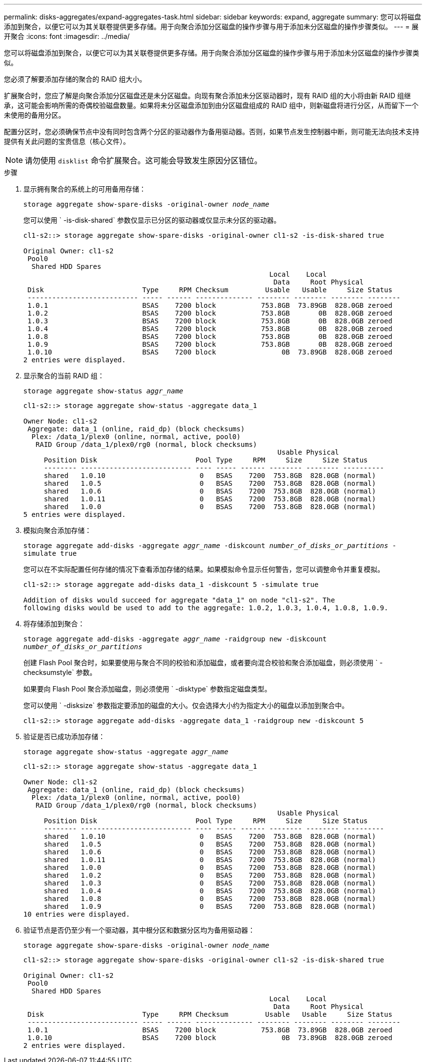 ---
permalink: disks-aggregates/expand-aggregates-task.html 
sidebar: sidebar 
keywords: expand, aggregate 
summary: 您可以将磁盘添加到聚合，以便它可以为其关联卷提供更多存储。用于向聚合添加分区磁盘的操作步骤与用于添加未分区磁盘的操作步骤类似。 
---
= 展开聚合
:icons: font
:imagesdir: ../media/


[role="lead"]
您可以将磁盘添加到聚合，以便它可以为其关联卷提供更多存储。用于向聚合添加分区磁盘的操作步骤与用于添加未分区磁盘的操作步骤类似。

您必须了解要添加存储的聚合的 RAID 组大小。

扩展聚合时，您应了解是向聚合添加分区磁盘还是未分区磁盘。向现有聚合添加未分区驱动器时，现有 RAID 组的大小将由新 RAID 组继承，这可能会影响所需的奇偶校验磁盘数量。如果将未分区磁盘添加到由分区磁盘组成的 RAID 组中，则新磁盘将进行分区，从而留下一个未使用的备用分区。

配置分区时，您必须确保节点中没有同时包含两个分区的驱动器作为备用驱动器。否则，如果节点发生控制器中断，则可能无法向技术支持提供有关此问题的宝贵信息（核心文件）。

[NOTE]
====
请勿使用 `disklist` 命令扩展聚合。这可能会导致发生原因分区错位。

====
.步骤
. 显示拥有聚合的系统上的可用备用存储：
+
`storage aggregate show-spare-disks -original-owner _node_name_`

+
您可以使用 ` -is-disk-shared` 参数仅显示已分区的驱动器或仅显示未分区的驱动器。

+
[listing]
----
cl1-s2::> storage aggregate show-spare-disks -original-owner cl1-s2 -is-disk-shared true

Original Owner: cl1-s2
 Pool0
  Shared HDD Spares
                                                            Local    Local
                                                             Data     Root Physical
 Disk                        Type     RPM Checksum         Usable   Usable     Size Status
 --------------------------- ----- ------ -------------- -------- -------- -------- --------
 1.0.1                       BSAS    7200 block           753.8GB  73.89GB  828.0GB zeroed
 1.0.2                       BSAS    7200 block           753.8GB       0B  828.0GB zeroed
 1.0.3                       BSAS    7200 block           753.8GB       0B  828.0GB zeroed
 1.0.4                       BSAS    7200 block           753.8GB       0B  828.0GB zeroed
 1.0.8                       BSAS    7200 block           753.8GB       0B  828.0GB zeroed
 1.0.9                       BSAS    7200 block           753.8GB       0B  828.0GB zeroed
 1.0.10                      BSAS    7200 block                0B  73.89GB  828.0GB zeroed
2 entries were displayed.
----
. 显示聚合的当前 RAID 组：
+
`storage aggregate show-status _aggr_name_`

+
[listing]
----
cl1-s2::> storage aggregate show-status -aggregate data_1

Owner Node: cl1-s2
 Aggregate: data_1 (online, raid_dp) (block checksums)
  Plex: /data_1/plex0 (online, normal, active, pool0)
   RAID Group /data_1/plex0/rg0 (normal, block checksums)
                                                              Usable Physical
     Position Disk                        Pool Type     RPM     Size     Size Status
     -------- --------------------------- ---- ----- ------ -------- -------- ----------
     shared   1.0.10                       0   BSAS    7200  753.8GB  828.0GB (normal)
     shared   1.0.5                        0   BSAS    7200  753.8GB  828.0GB (normal)
     shared   1.0.6                        0   BSAS    7200  753.8GB  828.0GB (normal)
     shared   1.0.11                       0   BSAS    7200  753.8GB  828.0GB (normal)
     shared   1.0.0                        0   BSAS    7200  753.8GB  828.0GB (normal)
5 entries were displayed.
----
. 模拟向聚合添加存储：
+
`storage aggregate add-disks -aggregate _aggr_name_ -diskcount _number_of_disks_or_partitions_ -simulate true`

+
您可以在不实际配置任何存储的情况下查看添加存储的结果。如果模拟命令显示任何警告，您可以调整命令并重复模拟。

+
[listing]
----
cl1-s2::> storage aggregate add-disks data_1 -diskcount 5 -simulate true

Addition of disks would succeed for aggregate "data_1" on node "cl1-s2". The
following disks would be used to add to the aggregate: 1.0.2, 1.0.3, 1.0.4, 1.0.8, 1.0.9.
----
. 将存储添加到聚合：
+
`storage aggregate add-disks -aggregate _aggr_name_ -raidgroup new -diskcount _number_of_disks_or_partitions_`

+
创建 Flash Pool 聚合时，如果要使用与聚合不同的校验和添加磁盘，或者要向混合校验和聚合添加磁盘，则必须使用 ` -checksumstyle` 参数。

+
如果要向 Flash Pool 聚合添加磁盘，则必须使用 ` -disktype` 参数指定磁盘类型。

+
您可以使用 ` -disksize` 参数指定要添加的磁盘的大小。仅会选择大小约为指定大小的磁盘以添加到聚合中。

+
[listing]
----
cl1-s2::> storage aggregate add-disks -aggregate data_1 -raidgroup new -diskcount 5
----
. 验证是否已成功添加存储：
+
`storage aggregate show-status -aggregate _aggr_name_`

+
[listing]
----
cl1-s2::> storage aggregate show-status -aggregate data_1

Owner Node: cl1-s2
 Aggregate: data_1 (online, raid_dp) (block checksums)
  Plex: /data_1/plex0 (online, normal, active, pool0)
   RAID Group /data_1/plex0/rg0 (normal, block checksums)
                                                              Usable Physical
     Position Disk                        Pool Type     RPM     Size     Size Status
     -------- --------------------------- ---- ----- ------ -------- -------- ----------
     shared   1.0.10                       0   BSAS    7200  753.8GB  828.0GB (normal)
     shared   1.0.5                        0   BSAS    7200  753.8GB  828.0GB (normal)
     shared   1.0.6                        0   BSAS    7200  753.8GB  828.0GB (normal)
     shared   1.0.11                       0   BSAS    7200  753.8GB  828.0GB (normal)
     shared   1.0.0                        0   BSAS    7200  753.8GB  828.0GB (normal)
     shared   1.0.2                        0   BSAS    7200  753.8GB  828.0GB (normal)
     shared   1.0.3                        0   BSAS    7200  753.8GB  828.0GB (normal)
     shared   1.0.4                        0   BSAS    7200  753.8GB  828.0GB (normal)
     shared   1.0.8                        0   BSAS    7200  753.8GB  828.0GB (normal)
     shared   1.0.9                        0   BSAS    7200  753.8GB  828.0GB (normal)
10 entries were displayed.
----
. 验证节点是否仍至少有一个驱动器，其中根分区和数据分区均为备用驱动器：
+
`storage aggregate show-spare-disks -original-owner _node_name_`

+
[listing]
----
cl1-s2::> storage aggregate show-spare-disks -original-owner cl1-s2 -is-disk-shared true

Original Owner: cl1-s2
 Pool0
  Shared HDD Spares
                                                            Local    Local
                                                             Data     Root Physical
 Disk                        Type     RPM Checksum         Usable   Usable     Size Status
 --------------------------- ----- ------ -------------- -------- -------- -------- --------
 1.0.1                       BSAS    7200 block           753.8GB  73.89GB  828.0GB zeroed
 1.0.10                      BSAS    7200 block                0B  73.89GB  828.0GB zeroed
2 entries were displayed.
----

